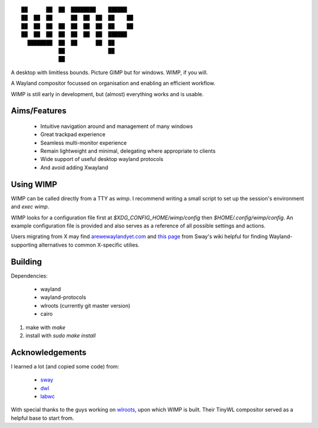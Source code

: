 ::

 ██      ██  ██  ████████    ██████
 ██  ██  ██      ██  ██  ██  ██    ██
 ██  ██  ██  ██  ██  ██  ██  ██    ██
 ██  ██  ██  ██  ██  ██  ██  ██████
   ████████  ██  ██      ██  ██
             ██              ██
             ██


A desktop with limitless bounds. Picture GIMP but for windows. WIMP, if you
will.

A Wayland compositor focussed on organisation and enabling an efficient
workflow.

WIMP is still early in development, but (almost) everything works and is
usable.

Aims/Features
-------------

 - Intuitive navigation around and management of many windows
 - Great trackpad experience
 - Seamless multi-monitor experience
 - Remain lightweight and minimal, delegating where appropriate to clients
 - Wide support of useful desktop wayland protocols
 - And avoid adding Xwayland

Using WIMP
----------

WIMP can be called directly from a TTY as `wimp`. I recommend writing a small
script to set up the session's environment and `exec wimp`.

WIMP looks for a configuration file first at `$XDG_CONFIG_HOME/wimp/config`
then `$HOME/.config/wimp/config`. An example configuration file is provided and
also serves as a reference of all possible settings and actions.

Users migrating from X may find `arewewaylandyet.com
<https://arewewaylandyet.com/>`_ and `this page
<https://github.com/swaywm/sway/wiki/i3-Migration-Guide>`_ from Sway's wiki
helpful for finding Wayland-supporting alternatives to common X-specific
utilies.

Building
--------

Dependencies:

 - wayland
 - wayland-protocols
 - wlroots (currently git master version)
 - cairo

1. make with `make`
2. install with `sudo make install`

Acknowledgements
----------------

I learned a lot (and copied some code) from:

 - `sway <https://github.com/swaywm/sway>`_
 - `dwl <https://github.com/djpohly/dwl>`_
 - `labwc <https://github.com/johanmalm/labwc>`_

With special thanks to the guys working on `wlroots
<https://github.com/swaywm/wlroots>`_, upon which WIMP is built. Their TinyWL
compositor served as a helpful base to start from.

